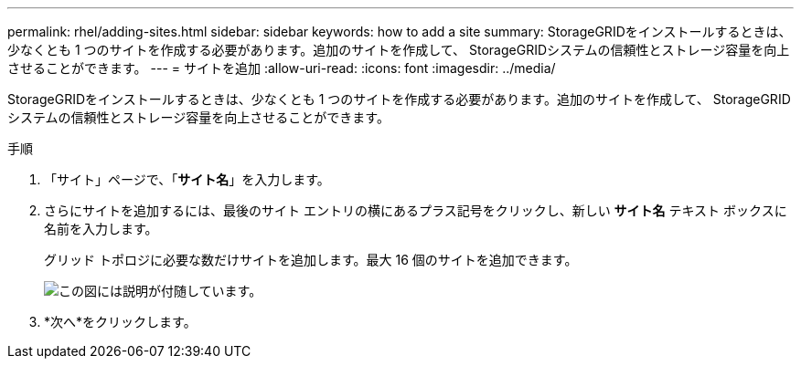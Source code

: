 ---
permalink: rhel/adding-sites.html 
sidebar: sidebar 
keywords: how to add a site 
summary: StorageGRIDをインストールするときは、少なくとも 1 つのサイトを作成する必要があります。追加のサイトを作成して、 StorageGRIDシステムの信頼性とストレージ容量を向上させることができます。 
---
= サイトを追加
:allow-uri-read: 
:icons: font
:imagesdir: ../media/


[role="lead"]
StorageGRIDをインストールするときは、少なくとも 1 つのサイトを作成する必要があります。追加のサイトを作成して、 StorageGRIDシステムの信頼性とストレージ容量を向上させることができます。

.手順
. 「サイト」ページで、「*サイト名*」を入力します。
. さらにサイトを追加するには、最後のサイト エントリの横にあるプラス記号をクリックし、新しい *サイト名* テキスト ボックスに名前を入力します。
+
グリッド トポロジに必要な数だけサイトを追加します。最大 16 個のサイトを追加できます。

+
image::../media/3_gmi_installer_sites_page.gif[この図には説明が付随しています。]

. *次へ*をクリックします。

